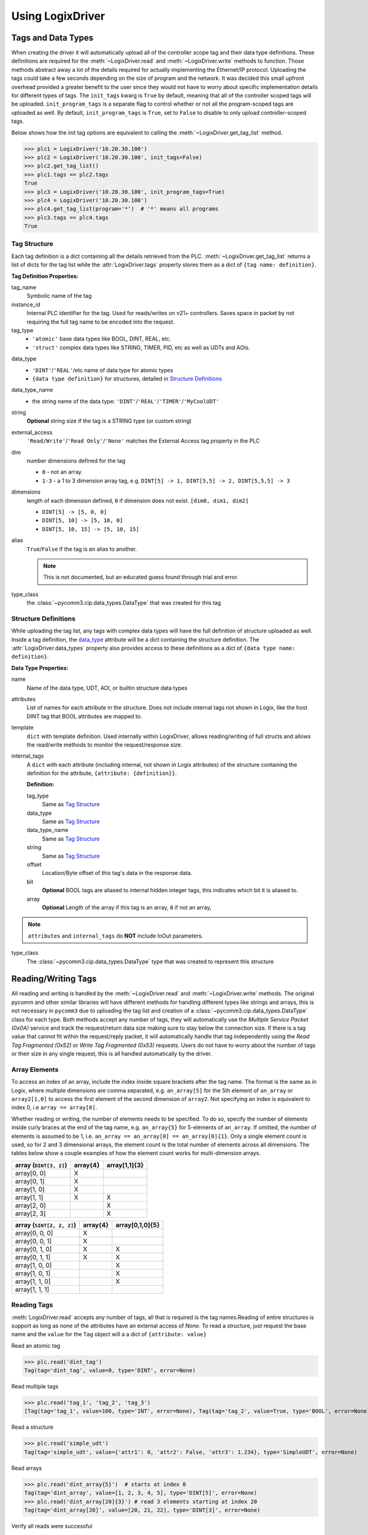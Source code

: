 .. py:currentmodule:: pycomm3

=================
Using LogixDriver
=================


Tags and Data Types
-------------------

When creating the driver it will automatically upload all of the controller scope tag and their data type definitions.
These definitions are required for the :meth:`~LogixDriver.read` and :meth:`~LogixDriver.write` methods to function.
Those methods abstract away a lot of the details required for actually implementing the Ethernet/IP protocol. Uploading
the tags could take a few seconds depending on the size of program and the network.  It was decided this small
upfront overhead provided a greater benefit to the user since they would not have to worry about specific implementation
details for different types of tags.  The ``init_tags`` kwarg is ``True`` by default, meaning that all of the controller
scoped tags will be uploaded. ``init_program_tags`` is a separate flag to control whether or not all the program-scoped
tags are uploaded as well.  By default, ``init_program_tags`` is ``True``, set to ``False`` to disable to only upload
controller-scoped tags.

Below shows how the init tag options are equivalent to calling the :meth:`~LogixDriver.get_tag_list` method.

>>> plc1 = LogixDriver('10.20.30.100')
>>> plc2 = LogixDriver('10.20.30.100', init_tags=False)
>>> plc2.get_tag_list()
>>> plc1.tags == plc2.tags
True
>>> plc3 = LogixDriver('10.20.30.100', init_program_tags=True)
>>> plc4 = LogixDriver('10.20.30.100')
>>> plc4.get_tag_list(program='*')  # '*' means all programs
>>> plc3.tags == plc4.tags
True


Tag Structure
^^^^^^^^^^^^^

Each tag definition is a dict containing all the details retrieved from the PLC.  :meth:`~LogixDriver.get_tag_list`
returns a list of dicts for the tag list while the :attr:`LogixDriver.tags` property stores them as a dict of ``{tag name: definition}``.

**Tag Definition Properties:**

tag_name
    Symbolic name of the tag

instance_id
    Internal PLC identifier for the tag.  Used for reads/writes on v21+ controllers. Saves space in packet by not requiring
    the full tag name to be encoded into the request.

tag_type
    - ``'atomic'`` base data types like BOOL, DINT, REAL, etc.
    - ``'struct'`` complex data types like STRING, TIMER, PID, etc as well as UDTs and AOIs.

.. _data_type:

data_type
    - ``'DINT'``/``'REAL'``/etc name of data type for atomic types
    - ``{data type definition}`` for structures, detailed in `Structure Definitions`_

data_type_name
    - the string name of the data type: ``'DINT'``/``'REAL'``/``'TIMER'``/``'MyCoolUDT'``

string
    **Optional** string size if the tag is a STRING type (or custom string)

external_access
    ``'Read/Write'``/``'Read Only'``/``'None'`` matches the External Access tag property in the PLC

dim
    number dimensions defined for the tag

    - ``0`` - not an array
    - ``1-3`` - a 1 to 3 dimension array tag, e.g. ``DINT[5] -> 1, DINT[5,5] -> 2, DINT[5,5,5] -> 3``

dimensions
    length of each dimension defined, ``0`` if dimension does not exist.  ``[dim0, dim1, dim2]``

    - ``DINT[5] -> [5, 0, 0]``
    - ``DINT[5, 10] -> [5, 10, 0]``
    - ``DINT[5, 10, 15] -> [5, 10, 15]``

alias
    ``True``/``False`` if the tag is an alias to another.

    .. note:: This is not documented, but an educated guess found through trial and error.

type_class
    the :class:`~pycomm3.cip.data_types.DataType` that was created for this tag


Structure Definitions
^^^^^^^^^^^^^^^^^^^^^

While uploading the tag list, any tags with complex data types will have the full definition of structure uploaded as well.
Inside a tag definition, the `data_type`_ attribute will be a dict containing the structure definition.  The :attr:`LogixDriver.data_types`
property also provides access to these definitions as a dict of ``{data type name: definition}``.

**Data Type Properties:**

name
    Name of the data type, UDT, AOI, or builtin structure data types

attributes
    List of names for each attribute in the structure. Does not include internal tags not shown in Logix, like the host
    DINT tag that BOOL attributes are mapped to.

template
    ``dict`` with template definition. Used internally within LogixDriver, allows reading/writing of full structs and
    allows the read/write methods to monitor the request/response size.

internal_tags
    A ``dict`` with each attribute (including internal, not shown in Logix attributes) of the structure containing the
    definition for the attribute, ``{attribute: {definition}}``.

    **Definition:**

    tag_type
        Same as `Tag Structure`_

    data_type
        Same as `Tag Structure`_

    data_type_name
        Same as `Tag Structure`_

    string
        Same as `Tag Structure`_

    offset
        Location/Byte offset of this tag's data in the response data.

    bit
        **Optional** BOOL tags are aliased to internal hidden integer tags, this indicates which bit it is aliased to.

    array
        **Optional** Length of the array if this tag is an array, ``0`` if not an array,

.. note:: ``attributes`` and ``internal_tags`` do **NOT** include InOut parameters.

type_class
    The :class:`~pycomm3.cip.data_types.DataType` type that was created to represent this structure


Reading/Writing Tags
--------------------

All reading and writing is handled by the :meth:`~LogixDriver.read` and :meth:`~LogixDriver.write` methods.  The original
pycomm and other similar libraries will have different methods for handling different types like strings and arrays, this
is not necessary in ``pycomm3`` due to uploading the tag list and creation of a :class:`~pycomm3.cip.data_types.DataType`
class for each type. Both methods accept any number of tags, they will automatically use the *Multiple Service Packet (0x0A)*
service and track the request/return data size making sure to stay below the connection size.  If there is a tag value
that cannot fit within the request/reply packet, it will automatically handle that tag independently using the
*Read Tag Fragmented (0x52)* or *Write Tag Fragmented (0x53)* requests.  Users do not have to worry about the number of
tags or their size in any single request, this is all handled automatically by the driver.

Array Elements
^^^^^^^^^^^^^^

To access an index of an array, include the index inside square brackets after the tag name.  The format is the same as
in Logix, where multiple dimensions are comma separated, e.g. ``an_array[5]`` for the 5th element of ``an_array`` or
``array2[1,0]`` to access the first element of the second dimension of ``array2``.  Not specifying an index is equivalent
to index 0, i.e ``array == array[0]``.

Whether reading or writing, the number of elements needs to be specified.  To do so, specify the number
of elements inside curly braces at the end of the tag name, e.g. ``an_array{5}`` for 5-elements of ``an_array``.
If omitted, the number of elements is assumed to be 1, i.e. ``an_array == an_array[0] == an_array[0]{1}``. Only a single
element count is used, so for 2 and 3 dimensional arrays, the element count is the total number of elements across all
dimensions.  The tables below show a couple examples of how the element count works for multi-dimension arrays.


======================   ========  =============
array (``DINT[3, 2]``)   array{4}  array[1,1]{3}
======================   ========  =============
array[0, 0]                X
array[0, 1]                X
array[1, 0]                X
array[1, 1]                X        X
array[2, 0]                         X
array[2, 3]                         X
======================   ========  =============

=========================    ========    ===============
array (``SINT[2, 2, 2]``)    array{4}    array[0,1,0]{5}
=========================    ========    ===============
array[0, 0, 0]               X
array[0, 0, 1]               X
array[0, 1, 0]               X           X
array[0, 1, 1]               X           X
array[1, 0, 0]                           X
array[1, 0, 1]                           X
array[1, 1, 0]                           X
array[1, 1, 1]
=========================    ========    ===============

Reading Tags
^^^^^^^^^^^^

:meth:`LogixDriver.read` accepts any number of tags, all that is required is the tag names.Reading of entire structures
is support as long as none of the attributes have an external access of *None*.
To read a structure, just request the base name and the ``value`` for the ``Tag`` object will a a dict of ``{attribute: value}``

Read an atomic tag

>>> plc.read('dint_tag')
Tag(tag='dint_tag', value=0, type='DINT', error=None)

Read multiple tags

>>> plc.read('tag_1', 'tag_2', 'tag_3')
[Tag(tag='tag_1', value=100, type='INT', error=None), Tag(tag='tag_2', value=True, type='BOOL', error=None), ...]

Read a structure

>>> plc.read('simple_udt')
Tag(tag='simple_udt', value={'attr1': 0, 'attr2': False, 'attr3': 1.234}, type='SimpleUDT', error=None)

Read arrays

>>> plc.read('dint_array{5}')  # starts at index 0
Tag(tag='dint_array', value=[1, 2, 3, 4, 5], type='DINT[5]', error=None)
>>> plc.read('dint_array[20]{3}') # read 3 elements starting at index 20
Tag(tag='dint_array[20]', value=[20, 21, 22], type='DINT[3]', error=None)

Verify all reads were successful

>>> tag_list = ['tag1', 'tag2', ...]
>>> results = plc.read(*tag_list)
>>> if all(results):
...     print('All tags read successfully')
All tags read successfully


Writing Tags
^^^^^^^^^^^^

:meth:`LogixDriver.write` method accepts any number of tag-value pairs of the tag name and value to be written.
For writing a single tag, you can do ``write(<tag name>, <value>)``, but for multiple tags a sequence of tag-value tuples
is required (``write((<tag1>, <value1>), (<tag2>, <value2>))``). For arrays, the value should be a list of the values to write.
A ``RequestError`` will be raised if the value list is too short, else it will be truncated if too long.  Writing a
structure is supported as long as all attributes have Read/Write external access.  The value for a struct should be a
``dict`` of ``{<attribute name>: <value>}`` or a list of values in the order of the attributes list.  Both methods should
nest values as needed for any embedded structs.  It is not recommended to write full structures for builtin types,
like ``TIMER``, ``PID``, etc.

Write a tag

>>> plc.write('dint_tag', 100)
Tag(tag='dint_tag', value=100, type='DINT', error=None)

Write many tags

>>> plc.write(('tag_1', 1), ('tag_2', True), ('tag_3', 1.234))
[Tag(tag='tag_1', value=1, type='INT', error=None), Tag(tag='tag_2', value=True, type='BOOL', error=None), ...]

Write arrays

>>> plc.write('dint_array{10}', list(range(10)))  # starts at index 0
Tag(tag='dint_array', value=[0, 1, 2, 3, 4, 5, 6, 7, 8, 9], type='DINT[10]', error=None)
>>> plc.write(('dint_array[10]{3}', [10, 11, 12]))  # write 3 elements starting at index 10
Tag(tag='dint_array[10]', value=[10, 11, 12], type='DINT[3]', error=None)

Write structures

>>> plc.write('my_udt', {'attr1': 100, 'attr2': [1, 2, 3, 4]})
Tag(tag='my_udt', value={'attr1': 100, 'attr2': [1, 2, 3, 4]}, type='MyUDT', error=None)
>>> plc.write('my_udt', [100, [1, 2, 3, 4]])
Tag(tag='my_udt', value=[100, [1, 2, 3, 4]], type='MyUDT', error=None)

Check if all writes were successful

>>> tag_values = [('tag1', 10), ('tag2', True), ('tag3', 12.34)]
>>> results = plc.write(*tag_values)
>>> if all(results):
...     print('All tags written successfully')
All tags written successfully


String Tags
^^^^^^^^^^^

Strings are technically structures within the PLC, but are treated as atomic types in this library.  There is no need
to handle the ``LEN`` and ``DATA`` attributes, the structure is converted to/from Python ``str`` objects transparently.
Any structures that contain only a DINT-``LEN`` and a SINT[]-``DATA`` attributes will be automatically treated as string tags.
This allows the builtin STRING types plus custom strings to be handled automatically.  Strings that are longer than the
plc tag will be truncated when writing.

>>> plc.read('string_tag')
Tag(tag='string_tag', value='Hello World!', type='STRING', error=None)
>>> plc.write(('short_string_tag', 'Test Write'))
Tag(tag='short_string_tag', value='Test Write', type='STRING20', error=None)